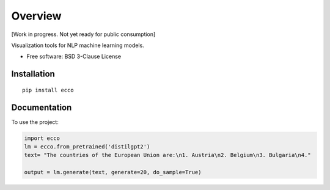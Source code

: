 ========
Overview
========

.. start-badges

|circleci| |version| |supported-versions|

.. |circleci|  image:: https://circleci.com/gh/jalammar/ecco.svg?style=shield
    :target: https://circleci.com/gh/jalammar/ecco
    :alt: testing status

.. |version| image:: https://img.shields.io/pypi/v/ecco.svg
    :alt: PyPI Package latest release
    :target: https://pypi.org/project/ecco

.. |supported-versions| image:: https://img.shields.io/pypi/pyversions/ecco.svg
    :alt: Supported versions
    :target: https://pypi.org/project/ecco
.. end-badges

[Work in progress. Not yet ready for public consumption]

Visualization tools for NLP machine learning models.

* Free software: BSD 3-Clause License

Installation
============

::

    pip install ecco


Documentation
=============


To use the project:

.. code-block:: python

    import ecco
    lm = ecco.from_pretrained('distilgpt2')
    text= "The countries of the European Union are:\n1. Austria\n2. Belgium\n3. Bulgaria\n4."

    output = lm.generate(text, generate=20, do_sample=True)

